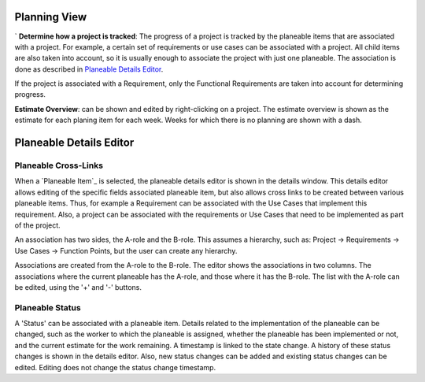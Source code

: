 


Planning View
====================

`
**Determine how a project is tracked**: The progress of a project is tracked by the planeable items
that are associated with a project. For example, a certain set of requirements or use cases can
be associated with a project. All child items are also taken into account, so it is usually enough
to associate the project with just one planeable. The association is done as described in
`Planeable Details Editor`_.

If the project is associated with a Requirement, only the Functional Requirements are taken into
account for determining progress.


**Estimate Overview**: can be shown and edited by right-clicking on a project.
The estimate overview is shown as the estimate for each planing item for each week.
Weeks for which there is no planning are shown with a dash.


Planeable Details Editor
=============================

Planeable Cross-Links
-----------------------

When a `Planeable Item`_ is selected, the planeable details editor is shown in the details window.
This details editor allows editing of the specific fields associated planeable item, but also
allows cross links to be created between various planeable items. Thus, for example a Requirement
can be associated with the Use Cases that implement this requirement. Also, a project can be
associated with the requirements or Use Cases that need to be implemented as part of the project.

An association has two sides, the A-role and the B-role. This assumes a hierarchy, such as:
Project -> Requirements -> Use Cases -> Function Points, but the user can create any hierarchy.

Associations are created from the A-role to the B-role. The editor shows the associations in two
columns. The associations where the current planeable has the A-role, and those where it has the
B-role. The list with the A-role can be edited, using the '+' and '-' buttons.

Planeable Status
------------------

A 'Status' can be associated with a planeable item. Details related to the implementation of the
planeable can be changed, such as the worker to which the planeable is assigned, whether the
planeable has been implemented or not, and the current estimate for the work remaining. A timestamp
is linked to the state change. A history of these status changes is shown in the details editor.
Also, new status changes can be added and existing status changes can be edited.
Editing does not change the status change timestamp.